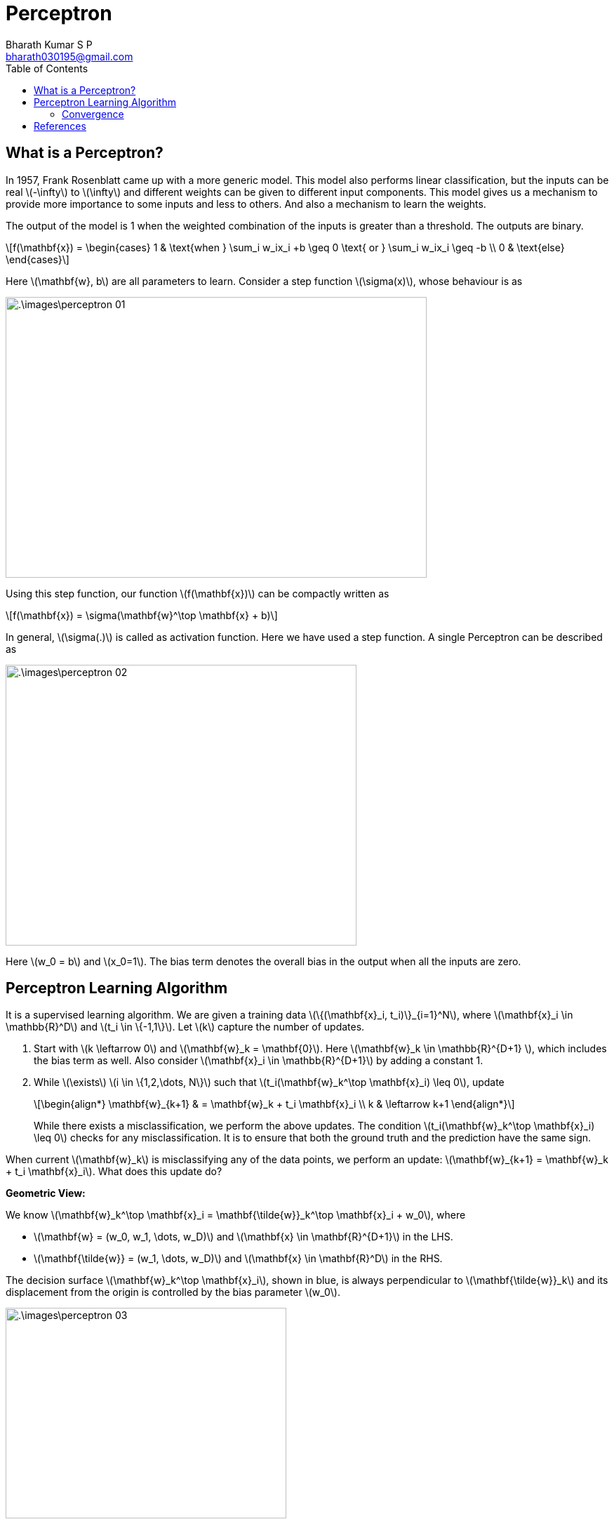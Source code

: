 = Perceptron =
:doctype: book
:author: Bharath Kumar S P
:email: bharath030195@gmail.com
:stem: latexmath
:eqnums:
:toc:

== What is a Perceptron? ==
In 1957, Frank Rosenblatt came up with a more generic model. This model also performs linear classification, but the inputs can be real stem:[-\infty] to stem:[\infty] and different weights can be given to different input components. This model gives us a mechanism to provide more importance to some inputs and less to others. And also a mechanism to learn the weights.

The output of the model is 1 when the weighted combination of the inputs is greater than a threshold. The outputs are binary.

[stem]
++++
f(\mathbf{x}) = \begin{cases} 1 & \text{when } \sum_i w_ix_i +b \geq 0 \text{ or } \sum_i w_ix_i \geq -b \\ 0 & \text{else} \end{cases}
++++

Here stem:[\mathbf{w}, b] are all parameters to learn. Consider a step function stem:[\sigma(x)], whose behaviour is as

image::.\images\perceptron_01.png[align='center',  600, 400]

Using this step function, our function stem:[f(\mathbf{x})] can be compactly written as

[stem]
++++
f(\mathbf{x}) = \sigma(\mathbf{w}^\top \mathbf{x} + b)
++++

In general, stem:[\sigma(.)] is called as activation function. Here we have used a step function. A single Perceptron can be described as

image::.\images\perceptron_02.png[align='center',  500, 400]

Here stem:[w_0 = b] and stem:[x_0=1]. The bias term denotes the overall bias in the output when all the inputs are zero.

== Perceptron Learning Algorithm ==
It is a supervised learning algorithm. We are given a training data stem:[\{(\mathbf{x}_i, t_i)\}_{i=1}^N], where stem:[\mathbf{x}_i \in \mathbb{R}^D] and stem:[t_i \in \{-1,1\}]. Let stem:[k] capture the number of updates.

. Start with stem:[k \leftarrow 0] and stem:[\mathbf{w}_k = \mathbf{0}]. Here stem:[\mathbf{w}_k \in \mathbb{R}^{D+1} ], which includes the bias term as well. Also consider stem:[\mathbf{x}_i \in \mathbb{R}^{D+1}] by adding a constant 1.
. While stem:[\exists] stem:[i \in \{1,2,\dots, N\}] such that stem:[t_i(\mathbf{w}_k^\top \mathbf{x}_i) \leq 0], update
+
[stem]
++++
\begin{align*}
\mathbf{w}_{k+1} & = \mathbf{w}_k + t_i \mathbf{x}_i \\
k & \leftarrow k+1
\end{align*}
++++
+
While there exists a misclassification, we perform the above updates. The condition stem:[t_i(\mathbf{w}_k^\top \mathbf{x}_i) \leq 0] checks for any misclassification. It is to ensure that both the ground truth and the prediction have the same sign. 

When current stem:[\mathbf{w}_k] is misclassifying any of the data points, we perform an update: stem:[\mathbf{w}_{k+1} = \mathbf{w}_k + t_i \mathbf{x}_i]. What does this update do?

*Geometric View:*

We know stem:[\mathbf{w}_k^\top \mathbf{x}_i = \mathbf{\tilde{w}}_k^\top \mathbf{x}_i + w_0], where 

* stem:[\mathbf{w} = (w_0, w_1, \dots, w_D)] and stem:[\mathbf{x} \in \mathbf{R}^{D+1}] in the LHS.
* stem:[\mathbf{\tilde{w}} = (w_1, \dots, w_D)] and stem:[\mathbf{x} \in \mathbf{R}^D] in the RHS.

The decision surface stem:[\mathbf{w}_k^\top \mathbf{x}_i], shown in blue, is always perpendicular to stem:[\mathbf{\tilde{w}}_k] and its displacement from the origin is controlled by the bias parameter stem:[w_0].

image::.\images\perceptron_03.png[align='center',  400, 300]

Say we have a point stem:[\mathbf{x}_i] with the true label as stem:[t_i=-1] in the right side of our decision boundary. As per the weights learned, stem:[\mathbf{w}_k^\top \mathbf{x}] is stem:[>0] for this point, which makes stem:[t_i(\mathbf{w}_k^\top \mathbf{x}_i) < 0]. Therefore, it is a misclassification.

The update step can be seen geometrically as

. stem:[\mathbf{x}_i] is multiplied with stem:[t_i], in this case as stem:[t_i=-1], this becomes stem:[-\mathbf{x}_i]. Note here stem:[\mathbf{x}_i \in \mathbb{R}^2].
. The vector stem:[-\mathbf{x}_i] is added to stem:[\mathbf{\tilde{w}}_k] to get stem:[\mathbf{\tilde{w}}_{k+1}].
. Th intercept term stem:[w_{0,k}] is updated to stem:[w_{0,k+1} = w_{0,k} + (t_i* 1) = w_{0,k} -1].
. The decision boundary is set orthogonal to stem:[\mathbf{\tilde{w}}_{k+1}].

image::.\images\perceptron_04.png[align='center',  800, 500]

Say we have a point stem:[\mathbf{x}_j] with the true label as stem:[t_i=1] in the left side of our decision boundary. As per the weights learned, stem:[\mathbf{w}_k^\top \mathbf{x}] is stem:[<0] for this point, which makes stem:[t_i(\mathbf{w}_k^\top \mathbf{x}_i) < 0]. Therefore, it is also a misclassification. The update step is carried out to correct this misclassification.

On each update, the decision boundary is re-aligned to correct the misclassification. This process is repeated for every misclassified data point.

*Mathematical View:*

The condition to check for misclassification is stem:[t_i(\mathbf{w}_k^\top \mathbf{x}_i) \leq 0].

Case 1: When stem:[t_i = 1], stem:[\mathbf{w}_k^\top \mathbf{x}_i \leq 0]. The update equation is

[stem]
++++
\begin{align*}
\mathbf{w}_{k+1} & = \mathbf{w}_k + \mathbf{x}_i \\
\mathbf{w}_{k+1}^\top \mathbf{x}_i & = \mathbf{w}_k^\top  \mathbf{x}_i + \mathbf{x}_i^\top \mathbf{x}_i && \text{On taking dot product with } \mathbf{x}_i \\
\mathbf{w}_{k+1}^\top \mathbf{x}_i & = \mathbf{w}_k^\top  \mathbf{x}_i + \|\mathbf{x}_i\|^2
\end{align*}
++++

We are adding a positive quantity stem:[\|\mathbf{x}_i\|^2] to stem:[\mathbf{w}_k^\top \mathbf{x}_i]. If the positive quantity is large enough, this makes the term stem:[\mathbf{w}_k^\top \mathbf{x}_i] become stem:[>0]. Thus adjusting the decision boundary to correct the misclassification.

Case 2: When stem:[t_i = -1], stem:[\mathbf{w}_k^\top \mathbf{x}_i \geq 0]. The update equation is

[stem]
++++
\begin{align*}
\mathbf{w}_{k+1} & = \mathbf{w}_k - \mathbf{x}_i \\
\mathbf{w}_{k+1}^\top \mathbf{x}_i & = \mathbf{w}_k^\top  \mathbf{x}_i - \mathbf{x}_i^\top \mathbf{x}_i && \text{On taking dot product with } \mathbf{x}_i \\
\mathbf{w}_{k+1}^\top \mathbf{x}_i & = \mathbf{w}_k^\top  \mathbf{x}_i - \|\mathbf{x}_i\|^2
\end{align*}
++++

We are subtracting a positive quantity stem:[\|\mathbf{x}_i\|^2] from stem:[\mathbf{w}_k^\top \mathbf{x}_i]. If the positive quantity is large enough, this makes the term stem:[\mathbf{w}_k^\top \mathbf{x}_i] become stem:[<0]. Thus adjusting the decision boundary to correct the misclassification.

=== Convergence ===

====
For a linearly separable dataset, the algorithm will converge within a finite number of updates, i.e., when there is a line which is possible to give 100% classification accuracy, this algorithm will find it in a finite number of updates.
====

NOTE: Here one update refers to choosing a misclassified data point and updating the boundary.

On a practical note, we say that a algorithm is converged when either of the following happens:

* We get 100% training accuracy. And when there are multiple linear boundaries possible with 100% accuracy, the perceptron learning algorithm treats all of them equal, and returns any one of them.
* We reach maximum number of updates specified.
* When the difference stem:[\| \mathbf{w}_{k+1} - \mathbf{w}_k \|] is very small stem:[< \epsilon] for all misclassified stem:[\mathbf{x}_i]'s. 

The factors that influence the number of updates stem:[k], i.e., the convergence of this algorithm are

* The margin between the positive and the negtive class data points stem:[\gamma].
* How far the samples are from the origin, i.e., the radius stem:[R] of the circle which is encompassing the largest data point.

For linearly separable data, it can be shown that stem:[k < \frac{R^2}{\gamma^2}]. The Perceptron Learning Algorithm makes at most stem:[\frac{R^2}{\gamma^2}] updates (after which it returns a separating hyperplane).

== References ==

. McCulloch-Pitts neurons. (n.d.). https://mind.ilstu.edu/curriculum/mcp_neurons/index.html
. Nielsen, M. A. (2015). Neural networks and deep learning. http://neuralnetworksanddeeplearning.com/chap1.html
. Shivaram Kalyanakrishnan. (2017). The Perceptron Learning Algorithm and its Convergence. https://www.cse.iitb.ac.in/~shivaram/teaching/old/cs344+386-s2017/resources/classnote-1.pdf 